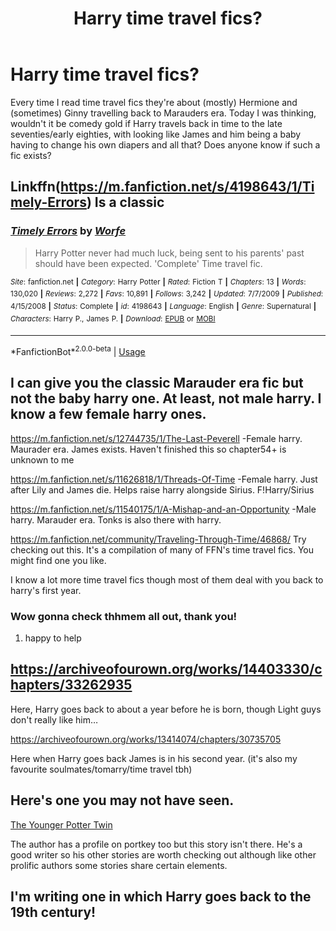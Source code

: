 #+TITLE: Harry time travel fics?

* Harry time travel fics?
:PROPERTIES:
:Author: EatThisShit
:Score: 4
:DateUnix: 1593546740.0
:DateShort: 2020-Jul-01
:FlairText: Request
:END:
Every time I read time travel fics they're about (mostly) Hermione and (sometimes) Ginny travelling back to Marauders era. Today I was thinking, wouldn't it be comedy gold if Harry travels back in time to the late seventies/early eighties, with looking like James and him being a baby having to change his own diapers and all that? Does anyone know if such a fic exists?


** Linkffn([[https://m.fanfiction.net/s/4198643/1/Timely-Errors]]) Is a classic
:PROPERTIES:
:Author: Llolola
:Score: 4
:DateUnix: 1593600047.0
:DateShort: 2020-Jul-01
:END:

*** [[https://www.fanfiction.net/s/4198643/1/][*/Timely Errors/*]] by [[https://www.fanfiction.net/u/1342427/Worfe][/Worfe/]]

#+begin_quote
  Harry Potter never had much luck, being sent to his parents' past should have been expected. 'Complete' Time travel fic.
#+end_quote

^{/Site/:} ^{fanfiction.net} ^{*|*} ^{/Category/:} ^{Harry} ^{Potter} ^{*|*} ^{/Rated/:} ^{Fiction} ^{T} ^{*|*} ^{/Chapters/:} ^{13} ^{*|*} ^{/Words/:} ^{130,020} ^{*|*} ^{/Reviews/:} ^{2,272} ^{*|*} ^{/Favs/:} ^{10,891} ^{*|*} ^{/Follows/:} ^{3,242} ^{*|*} ^{/Updated/:} ^{7/7/2009} ^{*|*} ^{/Published/:} ^{4/15/2008} ^{*|*} ^{/Status/:} ^{Complete} ^{*|*} ^{/id/:} ^{4198643} ^{*|*} ^{/Language/:} ^{English} ^{*|*} ^{/Genre/:} ^{Supernatural} ^{*|*} ^{/Characters/:} ^{Harry} ^{P.,} ^{James} ^{P.} ^{*|*} ^{/Download/:} ^{[[http://www.ff2ebook.com/old/ffn-bot/index.php?id=4198643&source=ff&filetype=epub][EPUB]]} ^{or} ^{[[http://www.ff2ebook.com/old/ffn-bot/index.php?id=4198643&source=ff&filetype=mobi][MOBI]]}

--------------

*FanfictionBot*^{2.0.0-beta} | [[https://github.com/tusing/reddit-ffn-bot/wiki/Usage][Usage]]
:PROPERTIES:
:Author: FanfictionBot
:Score: 1
:DateUnix: 1593600063.0
:DateShort: 2020-Jul-01
:END:


** I can give you the classic Marauder era fic but not the baby harry one. At least, not male harry. I know a few female harry ones.

[[https://m.fanfiction.net/s/12744735/1/The-Last-Peverell]] -Female harry. Maurader era. James exists. Haven't finished this so chapter54+ is unknown to me

[[https://m.fanfiction.net/s/11626818/1/Threads-Of-Time]] -Female harry. Just after Lily and James die. Helps raise harry alongside Sirius. F!Harry/Sirius

[[https://m.fanfiction.net/s/11540175/1/A-Mishap-and-an-Opportunity]] -Male harry. Marauder era. Tonks is also there with harry.

[[https://m.fanfiction.net/community/Traveling-Through-Time/46868/]] Try checking out this. It's a compilation of many of FFN's time travel fics. You might find one you like.

I know a lot more time travel fics though most of them deal with you back to harry's first year.
:PROPERTIES:
:Author: EndlessTheorys_19
:Score: 3
:DateUnix: 1593554033.0
:DateShort: 2020-Jul-01
:END:

*** Wow gonna check thhmem all out, thank you!
:PROPERTIES:
:Author: EatThisShit
:Score: 1
:DateUnix: 1593580967.0
:DateShort: 2020-Jul-01
:END:

**** happy to help
:PROPERTIES:
:Author: EndlessTheorys_19
:Score: 2
:DateUnix: 1593590112.0
:DateShort: 2020-Jul-01
:END:


** [[https://archiveofourown.org/works/14403330/chapters/33262935]]

Here, Harry goes back to about a year before he is born, though Light guys don't really like him...

[[https://archiveofourown.org/works/13414074/chapters/30735705]]

Here when Harry goes back James is in his second year. (it's also my favourite soulmates/tomarry/time travel tbh)
:PROPERTIES:
:Author: KaliumEI
:Score: 3
:DateUnix: 1593593961.0
:DateShort: 2020-Jul-01
:END:


** Here's one you may not have seen.

[[https://ficwad.com/story/34656][The Younger Potter Twin]]

The author has a profile on portkey too but this story isn't there. He's a good writer so his other stories are worth checking out although like other prolific authors some stories share certain elements.
:PROPERTIES:
:Author: tarheelgrey
:Score: 1
:DateUnix: 1593559900.0
:DateShort: 2020-Jul-01
:END:


** I'm writing one in which Harry goes back to the 19th century!
:PROPERTIES:
:Author: S_pline
:Score: 1
:DateUnix: 1593627836.0
:DateShort: 2020-Jul-01
:END:
